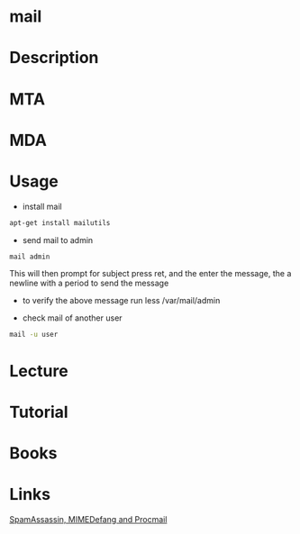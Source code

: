 #+TAGS: mail 


* mail
* Description
* MTA
* MDA
* Usage
- install mail
#+BEGIN_SRC sh
apt-get install mailutils
#+END_SRC

- send mail to admin
#+BEGIN_SRC sh
mail admin
#+END_SRC
This will then prompt for subject press ret, and the enter the message, the a newline with a period to send the message
  - to verify the above message run less /var/mail/admin
  
- check mail of another user
#+BEGIN_SRC sh
mail -u user
#+END_SRC

* Lecture
* Tutorial
* Books
* Links
[[https://opensource.com/article/17/11/spamassassin-mimedefang-and-procmail][SpamAssassin, MIMEDefang and Procmail]]

